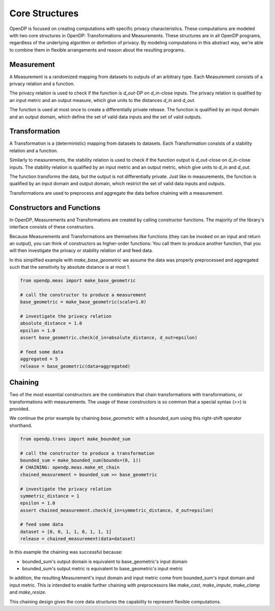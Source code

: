 .. _core-structures:

Core Structures
===============

OpenDP is focused on creating computations with specific privacy characteristics.
These computations are modeled with two core structures in OpenDP: Transformations and Measurements.
These structures are in all OpenDP programs, regardless of the underlying algorithm or definition of privacy.
By modeling computations in this abstract way, we're able to combine them in flexible arrangements and reason about the resulting programs.

Measurement
-----------

A Measurement is a randomized mapping from datasets to outputs of an arbitrary type.
Each Measurement consists of a privacy relation and a function.

The privacy relation is used to check if the function is `d_out`-DP on `d_in`-close inputs.
The privacy relation is qualified by an input metric and an output measure, which give units to the distances `d_in` and `d_out`.

The function is used at most once to create a differentially private release.
The function is qualified by an input domain and an output domain, which define the set of valid data inputs and the set of valid outputs.

Transformation
--------------

A Transformation is a (deterministic) mapping from datasets to datasets.
Each Transformation consists of a stability relation and a function.

Similarly to measurements, the stability relation is used to check if the function output is `d_out`-close on `d_in`-close inputs.
The stability relation is qualified by an input metric and an output metric, which give units to `d_in` and `d_out`.

The function transforms the data, but the output is not differentially private.
Just like in measurements, the function is qualified by an input domain and output domain, which restrict the set of valid data inputs and outputs.

Transformations are used to preprocess and aggregate the data before chaining with a measurement.

Constructors and Functions
--------------------------

In OpenDP, Measurements and Transformations are created by calling constructor functions.
The majority of the library's interface consists of these constructors.

Because Measurements and Transformations are themselves like functions (they can be invoked on an input and return an output), you can think of constructors as higher-order functions:
You call them to produce another function, that you will then investigate the privacy or stability relation of and feed data.

In this simplified example with `make_base_geometric` we assume the data was properly preprocessed and aggregated such that the sensitivity by absolute distance is at most 1.

.. code-block:: python

    from opendp.meas import make_base_geometric

    # call the constructor to produce a measurement
    base_geometric = make_base_geometric(scale=1.0)

    # investigate the privacy relation
    absolute_distance = 1.0
    epsilon = 1.0
    assert base_geometric.check(d_in=absolute_distance, d_out=epsilon)

    # feed some data
    aggregated = 5
    release = base_geometric(data=aggregated)

Chaining
--------

Two of the most essential constructors are the combinators that chain transformations with transformations, or transformations with measurements.
The usage of these constructors is so common that a special syntax (`>>`) is provided.

We continue the prior example by chaining `base_geometric` with a `bounded_sum` using this right-shift operator shorthand.

.. code-block:: python

    from opendp.trans import make_bounded_sum

    # call the constructor to produce a transformation
    bounded_sum = make_bounded_sum(bounds=(0, 1))
    # CHAINING: opendp.meas.make_mt_chain
    chained_measurement = bounded_sum >> base_geometric

    # investigate the privacy relation
    symmetric_distance = 1
    epsilon = 1.0
    assert chained_measurement.check(d_in=symmetric_distance, d_out=epsilon)

    # feed some data
    dataset = [0, 0, 1, 1, 0, 1, 1, 1]
    release = chained_measurement(data=dataset)

In this example the chaining was successful because:

* bounded_sum's output domain is equivalent to base_geometric's input domain
* bounded_sum's output metric is equivalent to base_geometric's input metric

In addition, the resulting Measurement's input domain and input metric come from bounded_sum's input domain and input metric.
This is intended to enable further chaining with preprocessors like `make_cast`, `make_impute`, `make_clamp` and `make_resize`.

This chaining design gives the core data structures the capability to represent flexible computations.
